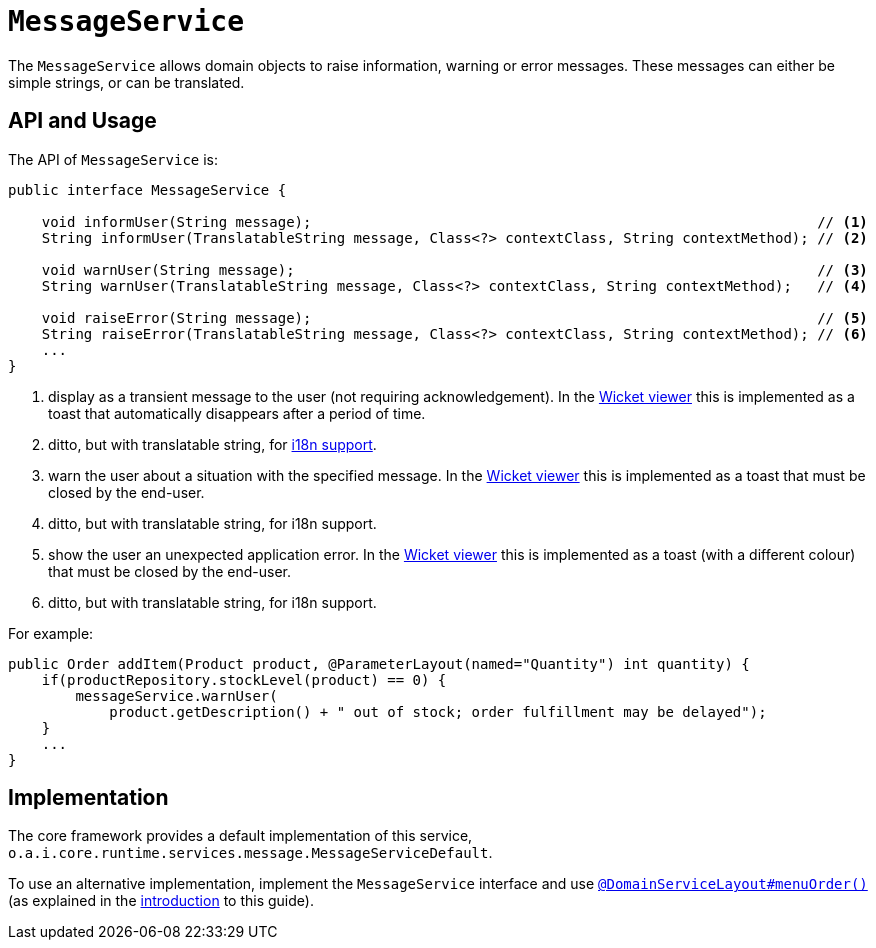 [[_rgsvc_application-layer-api_MessageService]]
= `MessageService`
:Notice: Licensed to the Apache Software Foundation (ASF) under one or more contributor license agreements. See the NOTICE file distributed with this work for additional information regarding copyright ownership. The ASF licenses this file to you under the Apache License, Version 2.0 (the "License"); you may not use this file except in compliance with the License. You may obtain a copy of the License at. http://www.apache.org/licenses/LICENSE-2.0 . Unless required by applicable law or agreed to in writing, software distributed under the License is distributed on an "AS IS" BASIS, WITHOUT WARRANTIES OR  CONDITIONS OF ANY KIND, either express or implied. See the License for the specific language governing permissions and limitations under the License.
:_basedir: ../../
:_imagesdir: images/


The `MessageService` allows domain objects to raise information, warning or error messages.
These messages can either be simple strings, or can be translated.


== API and Usage

The API of `MessageService` is:

[source,java]
----
public interface MessageService {

    void informUser(String message);                                                            // <1>
    String informUser(TranslatableString message, Class<?> contextClass, String contextMethod); // <2>

    void warnUser(String message);                                                              // <3>
    String warnUser(TranslatableString message, Class<?> contextClass, String contextMethod);   // <4>

    void raiseError(String message);                                                            // <5>
    String raiseError(TranslatableString message, Class<?> contextClass, String contextMethod); // <6>
    ...
}
----
<1> display as a transient message to the user (not requiring acknowledgement).  In the xref:../ugvw/ugvw.adoc#[Wicket viewer] this is implemented as a toast that automatically disappears after a period of time.
<2> ditto, but with translatable string, for xref:../ugbtb/ugbtb.adoc#_ugbtb_i18n[i18n support].
<3> warn the user about a situation with the specified message.  In the xref:../ugvw/ugvw.adoc#[Wicket viewer] this is implemented as a toast that must be closed by the end-user.
<4> ditto, but with translatable string, for i18n support.
<5> show the user an unexpected application error.  In the xref:../ugvw/ugvw.adoc#[Wicket viewer] this is implemented as a toast (with a different colour) that must be closed by the end-user.
<6> ditto, but with translatable string, for i18n support.



For example:

[source,java]
----
public Order addItem(Product product, @ParameterLayout(named="Quantity") int quantity) {
    if(productRepository.stockLevel(product) == 0) {
        messageService.warnUser(
            product.getDescription() + " out of stock; order fulfillment may be delayed");
    }
    ...
}
----



== Implementation

The core framework provides a default implementation of this service, `o.a.i.core.runtime.services.message.MessageServiceDefault`.

To use an alternative implementation, implement the `MessageService` interface and use xref:../rgant/rgant.adoc#_rgant-DomainServiceLayout_menuOrder[`@DomainServiceLayout#menuOrder()`] (as explained in the xref:../rgsvc/rgsvc.adoc#__rgsvc_intro_overriding-the-services[introduction] to this guide).

